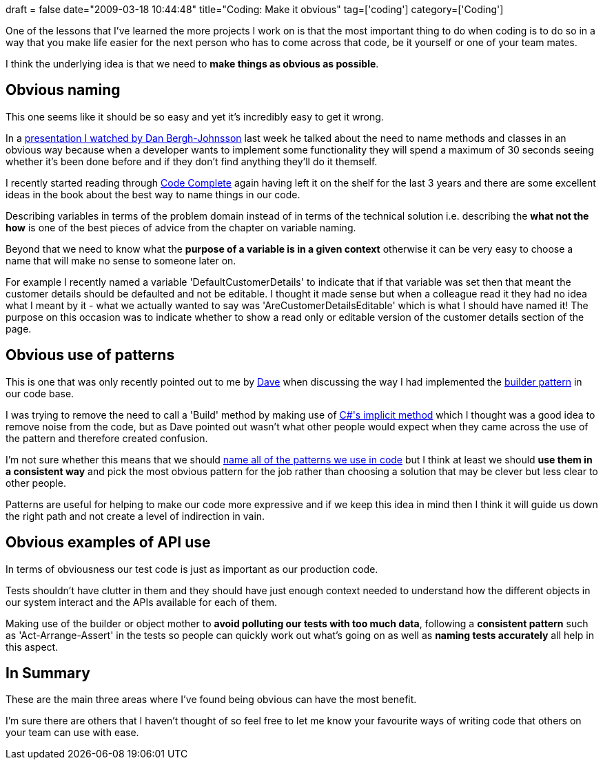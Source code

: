 +++
draft = false
date="2009-03-18 10:44:48"
title="Coding: Make it obvious"
tag=['coding']
category=['Coding']
+++

One of the lessons that I've learned the more projects I work on is that the most important thing to do when coding is to do so in a way that you make life easier for the next person who has to come across that code, be it yourself or one of your team mates.

I think the underlying idea is that we need to *make things as obvious as possible*.

== Obvious naming

This one seems like it should be so easy and yet it's incredibly easy to get it wrong.

In a http://www.markhneedham.com/blog/2009/03/15/qcon-london-2009-the-power-of-value-power-use-of-value-objects-in-domain-driven-design-dan-bergh-johnsson/[presentation I watched by Dan Bergh-Johnsson] last week he talked about the need to name methods and classes in an obvious way because when a developer wants to implement some functionality they will spend a maximum of 30 seconds seeing whether it's been done before and if they don't find anything they'll do it themself.

I recently started reading through http://www.amazon.co.uk/Code-Complete-Practical-Handbook-Construction/dp/0735619670/ref=sr_1_1?ie=UTF8&s=books&qid=1237325786&sr=8-1[Code Complete] again having left it on the shelf for the last 3 years and there are some excellent ideas in the book about the best way to name things in our code.

Describing variables in terms of the problem domain instead of in terms of the technical solution i.e. describing the *what not the how* is one of the best pieces of advice from the chapter on variable naming.

Beyond that we need to know what the *purpose of a variable is in a given context* otherwise it can be very easy to choose a name that will make no sense to someone later on.

For example I recently named a variable 'DefaultCustomerDetails' to indicate that if that variable was set then that meant the customer details should be defaulted and not be editable. I thought it made sense but when a colleague read it they had no idea what I meant by it - what we actually wanted to say was 'AreCustomerDetailsEditable' which is what I should have named it! The purpose on this occasion was to indicate whether to show a read only or editable version of the customer details section of the page.

== Obvious use of patterns

This is one that was only recently pointed out to me by http://twitter.com/davcamer[Dave] when discussing the way I had implemented the http://www.markhneedham.com/blog/2009/01/21/c-builder-pattern-still-useful-for-test-data/[builder pattern] in our code base.

I was trying to remove the need to call a 'Build' method by making use of http://www.markhneedham.com/blog/2009/02/22/c-implicit-operator/[C#'s implicit method] which I thought was a good idea to remove noise from the code, but as Dave pointed out wasn't what other people would expect when they came across the use of the pattern and therefore created confusion.

I'm not sure whether this means that we should http://www.markhneedham.com/blog/2008/08/16/naming-the-patterns-we-use-in-code/[name all of the patterns we use in code] but I think at least we should *use them in a consistent way* and pick the most obvious pattern for the job rather than choosing a solution that may be clever but less clear to other people.

Patterns are useful for helping to make our code more expressive and if we keep this idea in mind then I think it will guide us down the right path and not create a level of indirection in vain.

== Obvious examples of API use

In terms of obviousness our test code is just as important as our production code.

Tests shouldn't have clutter in them and they should have just enough context needed to understand how the different objects in our system interact and the APIs available for each of them.

Making use of the builder or object mother to *avoid polluting our tests with too much data*, following a *consistent pattern* such as 'Act-Arrange-Assert' in the tests so people can quickly work out what's going on as well as *naming tests accurately* all help in this aspect.

== In Summary

These are the main three areas where I've found being obvious can have the most benefit.

I'm sure there are others that I haven't thought of so feel free to let me know your favourite ways of writing code that others on your team can use with ease.
